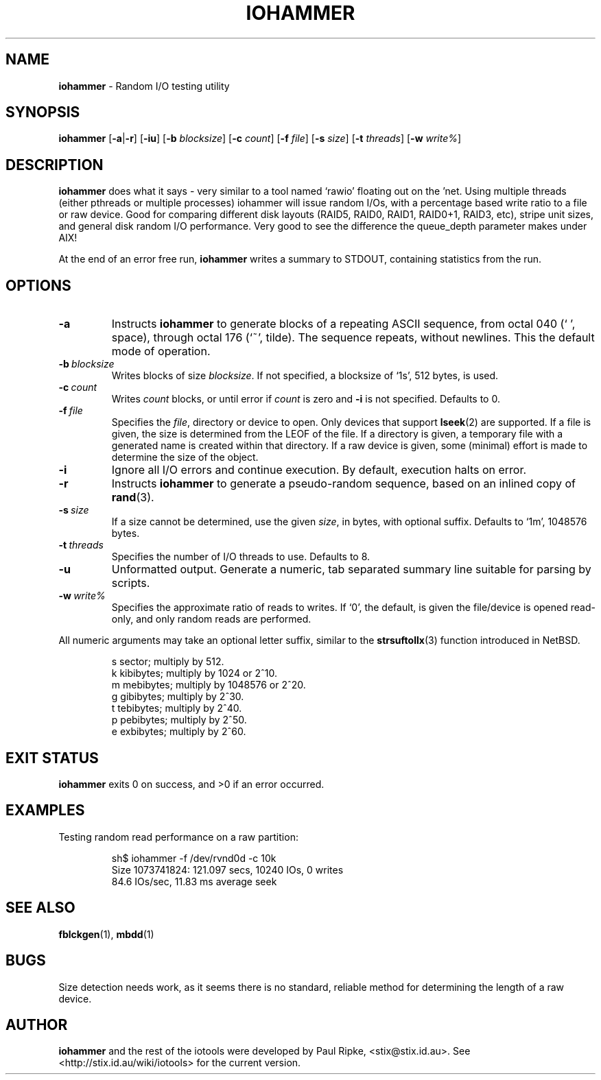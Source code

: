 .\" $Id: iohammer.1,v 1.2 2006/07/26 12:43:09 stix Exp $
.\" 
.\" 
.\" Copyright (c) 2006 Paul Ripke. All rights reserved.
.\"
.\" This software is distributed under the so-called ``revised Berkeley
.\" License'':
.\"
.\" Redistribution and use in source and binary forms, with or without
.\" modification, are permitted provided that the following conditions
.\" are met:
.\" 1. Redistributions of source code must retain the above copyright
.\"    notice, this list of conditions and the following disclaimer.
.\" 2. Redistributions in binary form must reproduce the above copyright
.\"    notice, this list of conditions and the following disclaimer in the
.\"    documentation and/or other materials provided with the distribution.
.\" 3. The name of the author may not be used to endorse or promote
.\"    products derived from this software without specific prior written
.\"    permission.
.\"
.\" This software is provided ``as is'', and any express or implied
.\" warranties, including, but not limited to, the implied warranties of
.\" merchantability and fitness for a particular purpose are disclaimed.
.\" In no event shall the author be liable for any direct, indirect,
.\" incidental, special, exemplary, or consequential damages (including,
.\" but not limited to, procurement of substitute goods or services;
.\" loss of use, data, or profits; or business interruption) however
.\" caused and on any theory of liability, whether in contract, strict
.\" liability, or tort (including negligence or otherwise) arising in
.\" any way out of the use of this software, even if advised of the
.\" possibility of such damage.
.\"
.\"
.TH IOHAMMER 1 2.0 iotools
.SH NAME
.B iohammer
.Nd
\- Random I/O testing utility
.SH SYNOPSIS
.B iohammer
.RB [ \-a | \-r ]
.RB [ \-iu ]
.RB [ \-b
.IR blocksize ]
.RB [ \-c
.IR count ]
.RB [ \-f
.IR file ]
.RB [ \-s
.IR size ]
.RB [ \-t
.IR threads ]
.RB [ \-w
.IR write% ]
.SH DESCRIPTION
.B iohammer
does what it says - very similar to a tool named `rawio' floating
out on the 'net. Using multiple threads (either pthreads or multiple
processes) iohammer will issue random I/Os, with a percentage based
write ratio to a file or raw device. Good for comparing different
disk layouts (RAID5, RAID0, RAID1, RAID0+1, RAID3, etc), stripe
unit sizes, and general disk random I/O performance. Very good to
see the difference the queue_depth parameter makes under AIX!
.PP
At the end of an error free run,
.B iohammer
writes a summary to STDOUT, containing statistics from the run.
.PP
.SH OPTIONS
.TP
.B \-a
Instructs
.B iohammer
to generate blocks of a repeating ASCII sequence, from octal 040 (` ', space),
through octal 176 (`~', tilde). The sequence repeats, without newlines. This the
default mode of operation.
.TP
.BI \-b\  blocksize
Writes blocks of size
.IR blocksize .
If not specified, a blocksize of `1s', 512 bytes, is used.
.TP
.BI \-c\  count
Writes
.I count
blocks, or until error if
.I count
is zero and 
.B \-i
is not specified. Defaults to 0.
.TP
.BI \-f\  file
Specifies the
.IR file ,
directory or device to open. Only devices that support
.BR lseek (2)
are supported. If a file is given, the size is determined from the LEOF of the
file. If a directory is given, a temporary file with a generated name is
created within that directory. If a raw device is given, some (minimal) effort
is made to determine the size of the object.
.TP
.B \-i
Ignore all I/O errors and continue execution. By default, execution halts on
error.
.TP
.B \-r
Instructs
.B iohammer
to generate a pseudo-random sequence, based on an inlined copy of
.BR rand (3).
.\" x[i+1] = x[i] * 1103515245 + 12345
.TP
.BI \-s\  size
If a size cannot be determined, use the given
.IR size ,
in bytes, with optional
suffix. Defaults to `1m', 1048576 bytes.
.TP
.BI \-t\  threads
Specifies the number of I/O threads to use. Defaults to 8.
.TP
.B \-u
Unformatted output. Generate a numeric, tab separated summary line suitable for
parsing by scripts.
.TP
.BI \-w\  write%
Specifies the approximate ratio of reads to writes. If `0', the default,
is given the file/device is opened read-only, and only random reads are
performed.
.LP
All numeric arguments may take an optional letter suffix, similar to the
.BR strsuftollx (3)
function introduced in NetBSD.
.IP
s  sector; multiply by 512.
.br
k  kibibytes; multiply by 1024 or 2^10.
.br
m  mebibytes; multiply by 1048576 or 2^20.
.br
g  gibibytes; multiply by 2^30.
.br
t  tebibytes; multiply by 2^40.
.br
p  pebibytes; multiply by 2^50.
.br
e  exbibytes; multiply by 2^60.
.SH EXIT STATUS
.B iohammer
exits 0 on success, and >0 if an error occurred.
.SH EXAMPLES
Testing random read performance on a raw partition:
.IP
.nf
sh$ iohammer -f /dev/rvnd0d -c 10k
Size 1073741824: 121.097 secs, 10240 IOs, 0 writes
84.6 IOs/sec, 11.83 ms average seek
.fi
.LP
.SH SEE ALSO
.BR fblckgen (1),\  mbdd (1)
.SH BUGS
Size detection needs work, as it seems there is no standard, reliable method
for determining the length of a raw device.
.SH AUTHOR
.B iohammer
and the rest of the iotools were developed by Paul Ripke,
<stix@stix.id.au>. See <http://stix.id.au/wiki/iotools> for the current
version.
